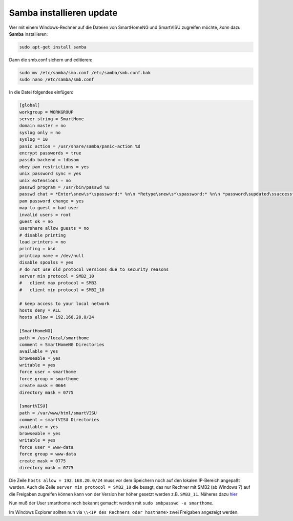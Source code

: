 
.. role:: bluesup

###########################################
Samba installieren :bluesup:`update`
###########################################

Wer mit einem Windows-Rechner auf die Dateien von SmartHomeNG und
SmartVISU zugreifen möchte, *kann* dazu **Samba** installieren:

.. code-block:: bash

   sudo apt-get install samba

Dann die smb.conf sichern und editieren:

.. code-block:: bash

   sudo mv /etc/samba/smb.conf /etc/samba/smb.conf.bak
   sudo nano /etc/samba/smb.conf

In die Datei folgendes einfügen:

.. code-block:: ini

   [global]
   workgroup = WORKGROUP
   server string = SmartHome
   domain master = no
   syslog only = no
   syslog = 10
   panic action = /usr/share/samba/panic-action %d
   encrypt passwords = true
   passdb backend = tdbsam
   obey pam restrictions = yes
   unix password sync = yes
   unix extensions = no
   passwd program = /usr/bin/passwd %u
   passwd chat = *Enter\snew\s*\spassword:* %n\n *Retype\snew\s*\spassword:* %n\n *password\supdated\ssuccessfully* .
   pam password change = yes
   map to guest = bad user
   invalid users = root
   guest ok = no
   usershare allow guests = no
   # disable printing
   load printers = no
   printing = bsd
   printcap name = /dev/null
   disable spoolss = yes
   # do not use old protocol versions due to security reasons
   server min protocol = SMB2_10
   #   client max protocol = SMB3
   #   client min protocol = SMB2_10

   # keep access to your local network
   hosts deny = ALL
   hosts allow = 192.168.20.0/24

   [SmartHomeNG]
   path = /usr/local/smarthome
   comment = SmartHomeNG Directories
   available = yes
   browseable = yes
   writable = yes
   force user = smarthome
   force group = smarthome
   create mask = 0664
   directory mask = 0775

   [smartVISU]
   path = /var/www/html/smartVISU
   comment = smartVISU Directories
   available = yes
   browseable = yes
   writable = yes
   force user = www-data
   force group = www-data
   create mask = 0775
   directory mask = 0775

Die Zeile ``hosts allow = 192.168.20.0/24`` muss vor dem Speichern noch auf den lokalen IP-Bereich
angepaßt werden.
Auch die Zeile ``server min protocol = SMB2_10`` die besagt, das nur Rechner mit SMB2 (ab Windows 7)
auf die Freigaben zugreifen können kann von der Version her höher gesetzt werden z.B. ``SMB3_11``.
Näheres dazu
`hier <https://www.samba.org/samba/docs/man/manpages-3/smb.conf.5.html>`__

Nun muß der User smarthome noch bekannt gemacht werden mit
``sudo smbpasswd -a smarthome``.

Im Windows Explorer sollten nun via
``\\<IP des Rechners oder hostname>`` zwei Freigaben angezeigt
werden.
